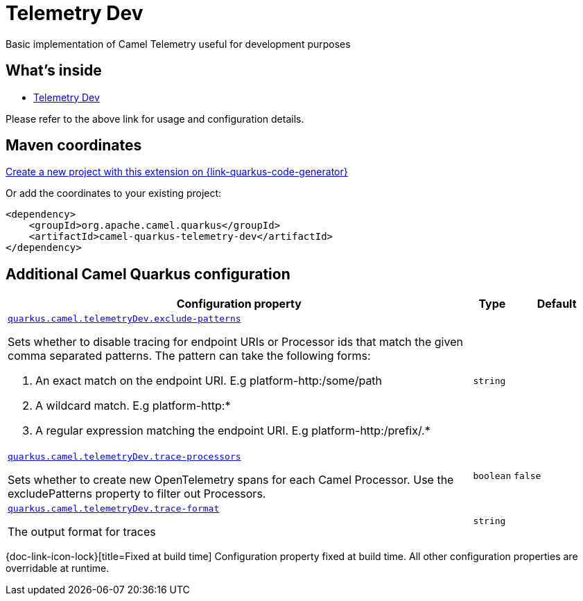 // Do not edit directly!
// This file was generated by camel-quarkus-maven-plugin:update-extension-doc-page
[id="extensions-telemetry-dev"]
= Telemetry Dev
:linkattrs:
:cq-artifact-id: camel-quarkus-telemetry-dev
:cq-native-supported: true
:cq-status: Stable
:cq-status-deprecation: Stable
:cq-description: Basic implementation of Camel Telemetry useful for development purposes
:cq-deprecated: false
:cq-jvm-since: 3.22.0
:cq-native-since: 3.22.0

ifeval::[{doc-show-badges} == true]
[.badges]
[.badge-key]##JVM since##[.badge-supported]##3.22.0## [.badge-key]##Native since##[.badge-supported]##3.22.0##
endif::[]

Basic implementation of Camel Telemetry useful for development purposes

[id="extensions-telemetry-dev-whats-inside"]
== What's inside

* xref:{cq-camel-components}:others:telemetry-dev.adoc[Telemetry Dev]

Please refer to the above link for usage and configuration details.

[id="extensions-telemetry-dev-maven-coordinates"]
== Maven coordinates

https://{link-quarkus-code-generator}/?extension-search=camel-quarkus-telemetry-dev[Create a new project with this extension on {link-quarkus-code-generator}, window="_blank"]

Or add the coordinates to your existing project:

[source,xml]
----
<dependency>
    <groupId>org.apache.camel.quarkus</groupId>
    <artifactId>camel-quarkus-telemetry-dev</artifactId>
</dependency>
----
ifeval::[{doc-show-user-guide-link} == true]
Check the xref:user-guide/index.adoc[User guide] for more information about writing Camel Quarkus applications.
endif::[]

[id="extensions-telemetry-dev-additional-camel-quarkus-configuration"]
== Additional Camel Quarkus configuration

[width="100%",cols="80,5,15",options="header"]
|===
| Configuration property | Type | Default


a| [[quarkus-camel-telemetrydev-exclude-patterns]]`link:#quarkus-camel-telemetrydev-exclude-patterns[quarkus.camel.telemetryDev.exclude-patterns]`

Sets whether to disable tracing for endpoint URIs or Processor ids that match the given comma separated patterns. The
pattern can take the following forms:

1. An exact match on the endpoint URI. E.g platform-http:/some/path

2. A wildcard match. E.g platform-http:++*++

3. A regular expression matching the endpoint URI. E.g platform-http:/prefix/.++*++
| `string`
| 

a| [[quarkus-camel-telemetrydev-trace-processors]]`link:#quarkus-camel-telemetrydev-trace-processors[quarkus.camel.telemetryDev.trace-processors]`

Sets whether to create new OpenTelemetry spans for each Camel Processor. Use the excludePatterns property to filter
out Processors.
| `boolean`
| `false`

a| [[quarkus-camel-telemetrydev-trace-format]]`link:#quarkus-camel-telemetrydev-trace-format[quarkus.camel.telemetryDev.trace-format]`

The output format for traces
| `string`
| 
|===

[.configuration-legend]
{doc-link-icon-lock}[title=Fixed at build time] Configuration property fixed at build time. All other configuration properties are overridable at runtime.

